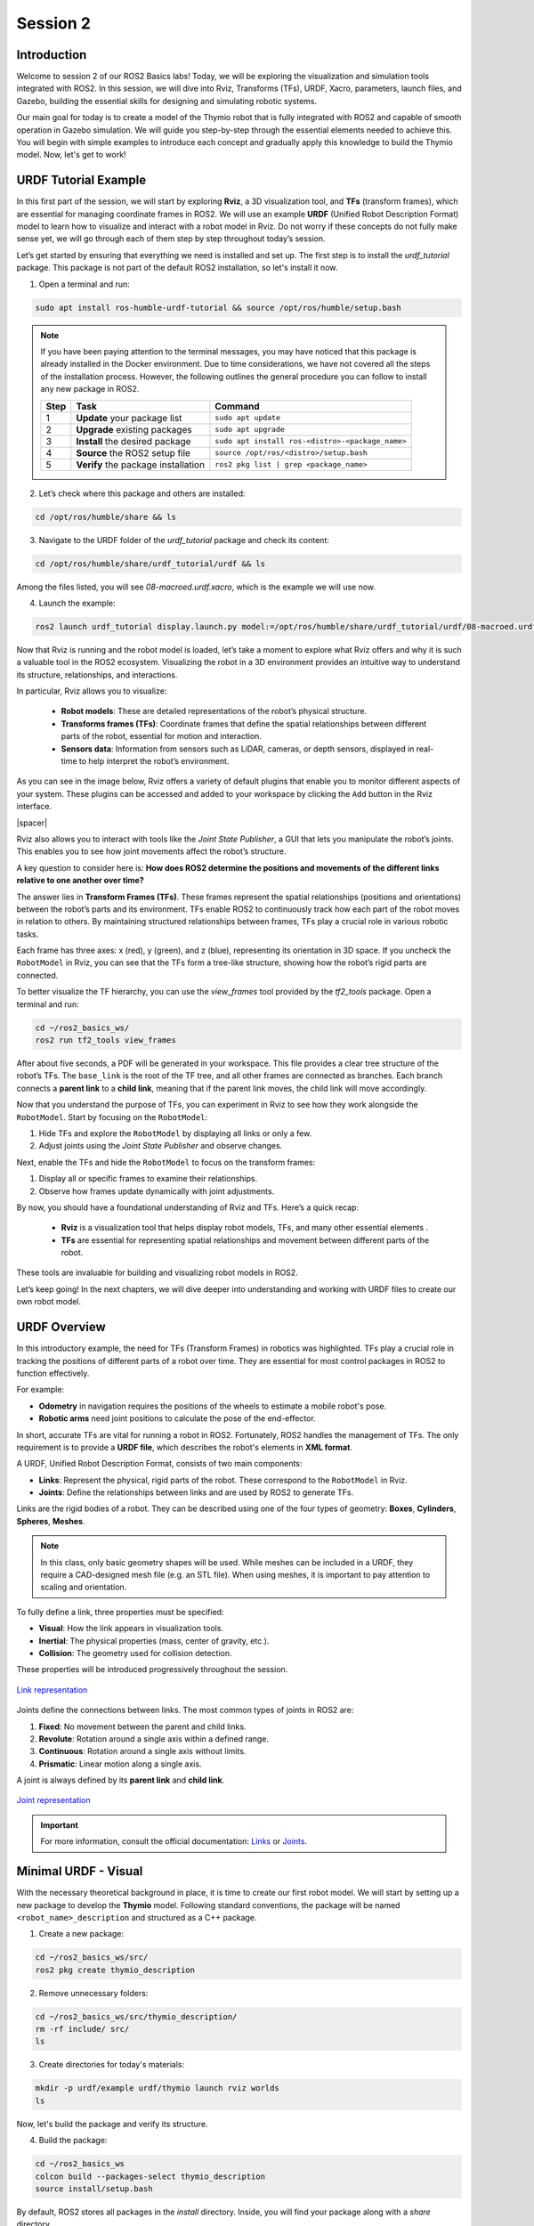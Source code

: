 Session 2
=========

Introduction
------------

Welcome to session 2 of our ROS2 Basics labs! Today, we will be exploring the visualization and simulation tools integrated with ROS2. In this session, we will dive into Rviz, Transforms (TFs), URDF, Xacro, parameters, launch files, and Gazebo, building the essential skills for designing and simulating robotic systems.

Our main goal for today is to create a model of the Thymio robot that is fully integrated with ROS2 and capable of smooth operation in Gazebo simulation. We will guide you step-by-step through the essential elements needed to achieve this. You will begin with simple examples to introduce each concept and gradually apply this knowledge to build the Thymio model. Now, let's get to work!


URDF Tutorial Example
---------------------

In this first part of the session, we will start by exploring **Rviz**, a 3D visualization tool, and **TFs** (transform frames), which are essential for managing coordinate frames in ROS2. We will use an example **URDF** (Unified Robot Description Format) model to learn how to visualize and interact with a robot model in Rviz. Do not worry if these concepts do not fully make sense yet, we will go through each of them step by step throughout today’s session. 

Let’s get started by ensuring that everything we need is installed and set up. The first step is to install the *urdf_tutorial* package. This package is not part of the default ROS2 installation, so let's install it now.

1. Open a terminal and run:

.. code-block:: bash

    sudo apt install ros-humble-urdf-tutorial && source /opt/ros/humble/setup.bash

.. note::

    If you have been paying attention to the terminal messages, you may have noticed that this package is already installed in the Docker environment. Due to time considerations, we have not covered all the steps of the installation process. However, the following outlines the general procedure you can follow to install any new package in ROS2.
    
    +-------+----------------------------+--------------------------------------------------+
    | Step  | Task                       | Command                                          |
    +=======+============================+==================================================+
    | 1     | **Update** your package    | ``sudo apt update``                              |
    |       | list                       |                                                  |
    +-------+----------------------------+--------------------------------------------------+
    | 2     | **Upgrade** existing       | ``sudo apt upgrade``                             |
    |       | packages                   |                                                  |
    +-------+----------------------------+--------------------------------------------------+
    | 3     | **Install** the desired    | ``sudo apt install ros-<distro>-<package_name>`` |
    |       | package                    |                                                  |
    +-------+----------------------------+--------------------------------------------------+
    | 4     | **Source** the ROS2        | ``source /opt/ros/<distro>/setup.bash``          |
    |       | setup file                 |                                                  |
    +-------+----------------------------+--------------------------------------------------+
    | 5     | **Verify** the package     | ``ros2 pkg list | grep <package_name>``          |
    |       | installation               |                                                  |
    +-------+----------------------------+--------------------------------------------------+

2. Let’s check where this package and others are installed:

.. code-block:: bash

    cd /opt/ros/humble/share && ls

3. Navigate to the URDF folder of the *urdf_tutorial* package and check its content:

.. code-block:: bash

    cd /opt/ros/humble/share/urdf_tutorial/urdf && ls

Among the files listed, you will see `08-macroed.urdf.xacro`, which is the example we will use now.

4. Launch the example:

.. code-block:: bash

    ros2 launch urdf_tutorial display.launch.py model:=/opt/ros/humble/share/urdf_tutorial/urdf/08-macroed.urdf.xacro

Now that Rviz is running and the robot model is loaded, let’s take a moment to explore what Rviz offers and why it is such a valuable tool in the ROS2 ecosystem. Visualizing the robot in a 3D environment provides an intuitive way to understand its structure, relationships, and interactions.

In particular, Rviz allows you to visualize:

    * **Robot models**: These are detailed representations of the robot’s physical structure.
    * **Transforms frames (TFs)**: Coordinate frames that define the spatial relationships between different parts of the robot, essential for motion and interaction.
    * **Sensors data**:  Information from sensors such as LiDAR, cameras, or depth sensors, displayed in real-time to help interpret the robot’s environment.

As you can see in the image below, Rviz offers a variety of default plugins that enable you to monitor different aspects of your system. These plugins can be accessed and added to your workspace by clicking the ``Add`` button in the Rviz interface.

.. image:: img/rviz_plugins.png
    :align: center
    :width: 20%

.. |spacer| raw:: html

    <div style="margin-top: 5px;"></div>

|spacer|

Rviz also allows you to interact with tools like the *Joint State Publisher*, a GUI that lets you manipulate the robot’s joints. This enables you to see how joint movements affect the robot’s structure.

A key question to consider here is: **How does ROS2 determine the positions and movements of the different links relative to one another over time?**

The answer lies in **Transform Frames (TFs)**. These frames represent the spatial relationships (positions and orientations) between the robot’s parts and its environment. TFs enable ROS2 to continuously track how each part of the robot moves in relation to others. By maintaining structured relationships between frames, TFs play a crucial role in various robotic tasks.

Each frame has three axes: x (red), y (green), and z (blue), representing its orientation in 3D space. If you uncheck the ``RobotModel`` in Rviz, you can see that the TFs form a tree-like structure, showing how the robot’s rigid parts are connected.

To better visualize the TF hierarchy, you can use the *view_frames* tool provided by the *tf2_tools* package. Open a terminal and run:

.. code-block:: bash

    cd ~/ros2_basics_ws/
    ros2 run tf2_tools view_frames 

After about five seconds, a PDF will be generated in your workspace. This file provides a clear tree structure of the robot’s TFs. The ``base_link`` is the root of the TF tree, and all other frames are connected as branches. Each branch connects a **parent link** to a **child link**, meaning that if the parent link moves, the child link will move accordingly.

Now that you understand the purpose of TFs, you can experiment in Rviz to see how they work alongside the ``RobotModel``. Start by focusing on the ``RobotModel``:

1. Hide TFs and explore the ``RobotModel`` by displaying all links or only a few.
2. Adjust joints using the *Joint State Publisher* and observe changes.

Next, enable the TFs and hide the ``RobotModel`` to focus on the transform frames:

1. Display all or specific frames to examine their relationships.
2. Observe how frames update dynamically with joint adjustments.

By now, you should have a foundational understanding of Rviz and TFs. Here’s a quick recap:

    * **Rviz** is a visualization tool that helps display robot models, TFs, and many other essential elements .
    * **TFs** are essential for representing spatial relationships and movement between different parts of the robot.

These tools are invaluable for building and visualizing robot models in ROS2.

Let’s keep going! In the next chapters, we will dive deeper into understanding and working with URDF files to create our own robot model.


URDF Overview
-------------

In this introductory example, the need for TFs (Transform Frames) in robotics was highlighted. TFs play a crucial role in tracking the positions of different parts of a robot over time. They are essential for most control packages in ROS2 to function effectively.

For example:

* **Odometry** in navigation requires the positions of the wheels to estimate a mobile robot's pose.
* **Robotic arms** need joint positions to calculate the pose of the end-effector.

In short, accurate TFs are vital for running a robot in ROS2. Fortunately, ROS2 handles the management of TFs. The only requirement is to provide a **URDF file**, which describes the robot's elements in **XML format**.

A URDF, Unified Robot Description Format, consists of two main components:

* **Links**: Represent the physical, rigid parts of the robot. These correspond to the ``RobotModel`` in Rviz.
* **Joints**: Define the relationships between links and are used by ROS2 to generate TFs.

Links are the rigid bodies of a robot. They can be described using one of the four types of geometry: **Boxes**, **Cylinders**, **Spheres**, **Meshes**.

.. note::

    In this class, only basic geometry shapes will be used. While meshes can be included in a URDF, they require a CAD-designed mesh file (e.g. an STL file). When using meshes, it is important to pay attention to scaling and orientation.

To fully define a link, three properties must be specified:

* **Visual**: How the link appears in visualization tools.
* **Inertial**: The physical properties (mass, center of gravity, etc.).
* **Collision**: The geometry used for collision detection.

These properties will be introduced progressively throughout the session.

.. figure:: img/links.png
   :align: center
   :width: 50%

   `Link representation <http://wiki.ros.org/urdf/XML/link>`_

Joints define the connections between links. The most common types of joints in ROS2 are:

1. **Fixed**: No movement between the parent and child links.
2. **Revolute**: Rotation around a single axis within a defined range.
3. **Continuous**: Rotation around a single axis without limits.
4. **Prismatic**: Linear motion along a single axis.

A joint is always defined by its **parent link** and **child link**.

.. figure:: img/joints.png
   :align: center
   :width: 50%

   `Joint representation <http://wiki.ros.org/urdf/XML/joint>`_

.. important::

    For more information, consult the official documentation: `Links <http://wiki.ros.org/urdf/XML/link>`_ or `Joints <http://wiki.ros.org/urdf/XML/joint>`_.


Minimal URDF - Visual
---------------------

With the necessary theoretical background in place, it is time to create our first robot model. We will start by setting up a new package to develop the **Thymio** model. Following standard conventions, the package will be named ``<robot_name>_description`` and structured as a C++ package. 

1. Create a new package:

.. code-block:: bash

    cd ~/ros2_basics_ws/src/
    ros2 pkg create thymio_description

2. Remove unnecessary folders:

.. code-block:: bash

    cd ~/ros2_basics_ws/src/thymio_description/
    rm -rf include/ src/
    ls

3. Create directories for today's materials:

.. code-block:: bash

    mkdir -p urdf/example urdf/thymio launch rviz worlds
    ls

Now, let's build the package and verify its structure.

4. Build the package:

.. code-block:: bash

    cd ~/ros2_basics_ws
    colcon build --packages-select thymio_description
    source install/setup.bash

By default, ROS2 stores all packages in the *install* directory. Inside, you will find your package along with a *share* directory.

5. Verify package installation:

.. code-block:: bash

    cd ~/ros2_basics_ws/install/thymio_description/share/thymio_description
    ls

.. error:: 

    You will notice that the folders we created are missing. This means ROS2 cannot access them. To fix this, we need to update the *CMakeLists.txt* file to include these directories in the installation process.

6. Update *CMakeLists.txt*:

Add the following block above ``if(BUILD_TESTING)``:

.. code-block:: bash

    install(
        DIRECTORY urdf launch rviz worlds
        DESTINATION share/${PROJECT_NAME}/
        )

This command ensures the directories are installed at the correct location. Rebuild the package and verify again:

.. code-block:: bash

    cd ~/ros2_basics_ws
    colcon build --packages-select thymio_description
    source install/setup.bash
    cd ~/ros2_basics_ws/install/thymio_description/share/thymio_description
    ls

Now, we are ready to create our first URDF file. We will start simple, defining a single box and displaying it in Rviz.

7. Create an *example.urdf* file:

.. code-block:: bash

    cd ~/ros2_basics_ws/src/thymio_description/urdf/example
    touch example.urdf

8. Fill the *example.urdf* file with the first link:

    a. Define the structure of the URDF file

    .. code-block:: xml

        <?xml version="1.0"?>
        <robot name="example">

        </robot>

    This structure specifies the XML format and gives a name to the robot model.

    b. Add a link with visual properties

    .. code-block:: xml 

        <?xml version="1.0"?>
        <robot name="example">
        
            <link name="base_link">
                <visual>    
                    <origin xyz="0 0 0"  rpy="0 0 0"/>
                    <geometry>
                        <box size="0.2 0.3 0.6"/>
                    </geometry>
                </visual>
            </link>

        </robot>

    The **base_link** is a standard name for the core element of a robot. Its dimensions are specified in meters. The **origin** uses **xyz** for position and **rpy** (roll, pitch, yaw) for orientation.

    .. note::

        Tags in XML must be opened (e.g. ``<visual>``) and closed (e.g. ``</visual>``). If a tag is empty, it can be written as a self-closing tag (e.g. ``<box size="0.2 0.3 0.6"/>`` instead of ``<box size="0.2 0.3 0.6"> </box>``).

    c. Visualize the box in Rviz

    First, build the package. Since more components will be added shortly, it is convenient to use the ``--symlink-install`` option for quicker updates.

    .. code-block:: bash

        colcon build --packages-select thymio_description --symlink-install
        source install/setup.bash

    .. warning::

        This command is useful when working with URDFs as it allows you to progressively verify your progress. However, remember to rebuild the package whenever you add a new file.

    Now, we are ready to visualize the result. Use the *urdf_tutorial* package to launch the URDF in Rviz. Later, we will explore how to achieve this without relying on this package.

    .. code-block:: bash

        ros2 launch urdf_tutorial display.launch.py model:=/home/ubuntu/ros2_basics_ws/install/thymio_description/share/thymio_description/urdf/example/example.urdf

    We have successfully created a box with dimensions: 20 cm in length (x-direction), 30 cm in width (y-direction), and 10 cm in height (z-direction). However, it appears with a default color in Rviz. Let’s modify it to add a custom color.
    
    .. warning::

        You can ignore the warning message in Rviz as it will be resolved shortly.

    d. Add color to the visual

    .. code-block:: xml

        <?xml version="1.0"?>
        <robot name="example">

            <material name="blue">
                <color rgba="0 0 1 1" />
            </material>

            <link name="base_link">
                <visual>    
                    <origin xyz="0 0 0"  rpy="0 0 0"/>
                    <geometry>
                        <box size="0.2 0.3 0.6"/>
                    </geometry>
                    <material name="blue"/>
                </visual>
            </link>

        </robot>

    Colors are defined using the ``<material>`` tag. A common practice is to define colors at the top of the file and reference them by name in the ``<visual>`` tag. The color attributes include four arguments: **rgb** for red, green, and blue, and **a** for transparency.

    View the result in Rviz using the same command as before (rebuilding the package is not necessary). 

9. Fill the *example.urdf* file with the first joint:

    To introduce joints, we will add a second link and then connect it to the base link.

    a. Define a second link

    .. code-block:: xml 

        <?xml version="1.0"?>
        <robot name="example">

            <material name="blue">
                <color rgba="0 0 1 1" />
            </material>

            <link name="base_link">
                <visual>    
                    <origin xyz="0 0 0"  rpy="0 0 0"/>
                    <geometry>
                        <box size="0.2 0.3 0.6"/>
                    </geometry>
                    <material name="blue"/>
                </visual>
            </link>

            <link name="second_link">
                <visual>
                    <origin xyz="0 0 0" rpy="0 0 0"/>
                    <geometry>
                        <cylinder length="0.8" radius="0.05"/>
                    </geometry>
                    <material name="blue"/>
                </visual>
            </link>

        </robot>

    Here, we have simply added a second link with a different shape. The name can be chosen arbitrarily. You can now try visualizing it in Rviz.

    .. error:: 

        The result cannot be visualized yet because unconnected links are not allowed. Let’s resolve this by adding a joint.


    b. Create a joint between the links

    .. code-block:: xml

        <?xml version="1.0"?>
        <robot name="example">

            <material name="blue">
                <color rgba="0 0 1 1" />
            </material>

            <link name="base_link">
                <visual>    
                    <origin xyz="0 0 0"  rpy="0 0 0"/>
                    <geometry>
                        <box size="0.2 0.3 0.6"/>
                    </geometry>
                    <material name="blue"/>
                </visual>
            </link>

            <link name="second_link">
                <visual>
                    <origin xyz="0 0 0" rpy="0 0 0"/>
                    <geometry>
                        <cylinder length="0.8" radius="0.05"/>
                    </geometry>
                    <material name="blue"/>
                </visual>
            </link>

            <joint name="second_link_joint" type="fixed">
                <parent link="base_link"/>
                <child link="second_link"/>
                <origin xyz="0 0 0" rpy="0 0 0"/>
            </joint>

        </robot>

    The second link has been added. Use a naming convention for the joint that makes it easy to identify. As mentioned earlier, a joint is defined by its **type**, **parent link**, and **child link**. Additionally, it includes an **origin**, which specifies its position and orientation relative to the parent link. Now, let’s visualize this in Rviz.

    c. Set the origins

    We have not discussed origins yet, as they can be a bit confusing when working with URDFs for the first time. To simplify, we will provide a straightforward approach to correctly position your links. This step is critical for creating a robot model that works accurately in simulation.

    As mentioned earlier, ROS2 uses the URDF file to generate the robot's TFs. If the joints are not properly placed, the TFs will also be misaligned, leading to unexpected behavior during simulation.

    Let’s go through a simple four-step process to correctly position two links. Currently, our setup looks like this:


    .. image:: img/urdf_example.png
        :align: center
        :width: 20%

    |spacer|

    Our goal now is to replicate this: 

    .. image:: img/urdf_example_final.png
        :align: center
        :width: 50%

    |spacer|

    For each of the following steps, update the code and visualize the result in Rviz. Reflect on the purpose of each origin setting. If you have any questions, don’t hesitate to ask, it is crucial to understand this process.
    
        1. Set all origins to zero (this is already the case)

        .. code-block:: xml

            <origin xyz="0 0 0" rpy="0 0 0"/>

        2. Set the origin for the visual of the base_link

        .. code-block:: xml

            <origin xyz="0 0 0.3"  rpy="0 0 0"/>

        3. Set the joint origin

        .. code-block:: xml

            <origin xyz="0.1 0 0.3" rpy="0 0 0"/>

        4. Set the origin for the visual of the second_link

        a. Rotation

        .. code-block:: xml

            <origin xyz="0 0 0" rpy="0 1.57 0"/>

        b. Translation

        .. code-block:: xml

            <origin xyz="0.4 0 0" rpy="0 1.57 0"/>

    .. admonition:: Question
        
        Which origin setting is most critical for ensuring that your robot's movements and positions are accurately represented in ROS2 simulations?

    d. Explore the different joint types

    Now, let’s experiment with the two links by trying out different joint types. Simply replace the existing joint with one of the examples below. For each joint type, visualize the result in Rviz and use the Joint State Publisher GUI to observe how the parts move. 

        1. Revolute

        .. code-block:: xml

            <joint name="second_link_joint" type="revolute">
                <parent link="base_link"/>
                <child link="second_link"/>
                <origin xyz="0.1 0 0.3" rpy="0 0 0"/>
                <axis xyz="1 0 0"/>
                <limit lower="-1.57" upper="1.57" velocity="10" effort="10"/>
            </joint>

        2. Continuous

        .. code-block:: xml

            <joint name="second_link_joint" type="continuous">
                <parent link="base_link"/>
                <child link="second_link"/>
                <origin xyz="0.1 0 0.3" rpy="0 0 0"/>
                <axis xyz="1 0 0"/>
            </joint>

        3. Prismatic

        .. code-block:: xml

            <joint name="second_link_joint" type="prismatic">
                <parent link="base_link"/>
                <child link="second_link"/>
                <origin xyz="0.1 0 0.3" rpy="0 0 0"/>
                <axis xyz="1 0 0"/>
                <limit lower="0.0" upper="0.5" velocity="10" effort="10"/>
            </joint>

Reaching this point means you now have a better understanding of what a URDF is. You are equipped with the essential tools to finally practice building your first robot model on your own. Let’s get started!

.. admonition:: Thymio - Step 1

    As mentioned in the introduction, today's goal is to create a Thymio model that works well in simulation. In addition to building the model, you will set up custom methods to launch applications like Rviz and Gazebo, ensuring they function correctly with your robot. The task is divided into 9 steps, and the journey begins now with your first challenge: creating the visual representation of the Thymio using the tools just introduced.

    Start by creating a new file named *thymio.urdf* in the */urdf/thymio* directory. Use the provided specifications to guide you through the process, and remember to consistently use Rviz to visualize your progress.

    +----------------------+---------------------------------------------+--------+
    | Component            | Specifications                              | Color  |
    +======================+=============================================+========+
    | **Base link**        | *Box:*                                      | White  |
    |                      | Length = 11 cm |                            |        |
    |                      | Width = 11.2 cm |                           |        |
    |                      | Height = 4.4 cm                             |        |
    |                      | |spacer|                                    |        |
    |                      | *Ground clearance:* 4.5 mm                  |        |
    +----------------------+---------------------------------------------+--------+
    | **Caster wheel**     | *Sphere:*                                   | White  |
    |                      | Radius = 9 mm                               |        |
    +----------------------+---------------------------------------------+--------+
    | **Wheels**           | *Cylinder:*                                 | Black  |
    |                      | Length = 1.5 cm |                           |        |
    |                      | Radius = 2.2 cm                             |        |
    +----------------------+---------------------------------------------+--------+

    Refer to the following drawing to correctly place the different links:

    .. image:: img/thymio_spec.png
        :align: center
        :width: 60%

    |spacer|

    .. admonition:: Hints

        .. toggle::

            * The ground clearance information should be sufficient to define all the heights  
            * Carefully consider where the TFs should be positioned (this is crucial!)  
            * Use the following command to visualize the model in Rviz:

            .. code-block:: bash

                ros2 launch urdf_tutorial display.launch.py model:=/home/ubuntu/ros2_basics_ws/install/thymio_description/share/thymio_description/urdf/thymio/thymio.urdf

            * The final visual result should look like this:  

            .. image:: img/thymio_look.png
                :align: center
                :width: 60%

Improved URDF - Xacro
---------------------

Congratulations on completing the simplified Thymio model! Now, to prepare for the next step, consider this question: **What happens if we change the dimensions of the base_link?**

Try answering this by modifying the width of the ``base_link`` to 6.6 cm instead of 11.2 cm.

You will notice that the wheels are no longer correctly aligned with the sides of the ``base_link``. This is because the current URDF uses hardcoded values. Any change to one dimension requires manual updates to other dependent dimensions. While manageable for a small file, this approach is likely to cause mistakes and become inefficient for larger models.

In programming, this problem is typically solved by using variables to define relationships between dimensions, ensuring automatic updates when one value changes. While URDF does not support variables, **Xacro**, an extension of URDF, solves this issue. Xacro allows for:

* **Parametrization**: Define variables for dynamic adjustments.
* **Simplification**: Use macros, constants, math operations, and conditional logic.
* **Modularity**: Organize your robot description into multiple files.

To use Xacro, you write your file using its extended syntax and process it with the *xacro* tool to generate a complete URDF that ROS2 can use. Let’s apply this to our example and see how it works in practice.


.. If you have successfully created this simplified Thymio model, congratulations, you are ready to move on and improve this URDF. In order to motivate what we will do next, we would like you to reflect on the folowwing question "What happens if we decide to change the base_link dimensions?". For example, you can try to answer this question by changing the width of the base_link and put a width of 6.6cm instead of 11.2cm and open the model in Rviz. 

.. What you should witness is that the wheels are no longer correctly placed relative to the sides of the base_link. Indeed, for now we have been working only with hardcoded values, which means that if we want to change a dimension in our URDF we might need to rectify others dimensions as well. In our case, this might not be too difficult, but imagine what would happen if we were working if a bigger file.

.. How can we solve this? In any other programming language, what you would do is to create a variable for the base_link width and define the positions of the wheels relative to this variable, so that when you change the width the wheels are still correctly attached to the base_link. Unfortunately, this is not possible with a normal URDF. However, we can the xacro extension that is an extension of URDF that offers more advanced functionality. In short, Xacro, which stands for XML Macros, is a macro language used to simplify and manage URDF files more efficiently. Compare to URDF, Xacro brings:

.. * Parametrization: variables
.. * Simplification: macros (functions), constant (pi), math operations, conditional logics
.. * Modularity: multiple files to define one URDFs

.. To use a Xacro file in ROS2, it must first be processed by the Xacro tool. This tool takes all the Xacro files, combines and processes them, and generates a single, complete URDF file that the ROS2 system can use.

.. Enough theory, let's go back to our simple example and see how this works in practice.

1) Rename the file

First, rename the previous example file to include the Xacro extension: *example.urdf.xacro*

.. note::

    As a result, the new display command is:

    .. code-block:: bash

        ros2 launch urdf_tutorial display.launch.py model:=/home/ubuntu/ros2_basics_ws/install/thymio_description/share/thymio_description/urdf/example/example.urdf.xacro

2) Xacro compatibility

To enable the use of xacro in our file, we need to adjust the ``<robot>`` tag as follow:

.. code-block:: xml

    <robot name="example" xmlns:xacro="http://wwww.ros.org/wiki/xacro">

3) Mathematical operations

Xacro enables various mathematical operations, including the use of the constant pi, often needed for adjusting link orientations. For example, the ``second_link`` origin can be rewritten as:

.. code-block:: xml

    <origin xyz="0.4 0 0" rpy="0 ${pi / 2.0} 0"/>

4) Variables

Variables can be defined like this:

.. code-block:: xml

    <xacro:property name="base_link_length" value="0.2"/>
    <xacro:property name="base_link_width" value="0.3"/>
    <xacro:property name="base_link_height" value="0.6"/>

And used as shown here:

.. code-block:: xml

    <box size="${base_link_length} ${base_link_width} ${base_link_height}"/>

5) Macros

Xacro supports defining reusable functions called macros. For example, a macro to define a box with length, width, and height as parameters can be written as:

.. code-block:: xml

    <xacro:macro name="box" params="length width height">
        <box size="${length} ${width} ${height}"/>
    </xacro:macro>

You can then call it at the desired location with the required parameters:

.. code-block:: xml

    <xacro:box length="${base_link_length}" width="${base_link_width}" height="${base_link_height}"/>

6) Multiple files

To simplify the process, it is a good practice to split the URDF into multiple files. Typically, one main file includes all other Xacro files. To distinguish them, use the extension *.urdf.xacro* for the main file and *.xacro* for the others. 

For example, let’s create a new file to define colors. Name it *example_materials.xacro* and save it in the */urdf/example* directory. This file follows the same structure as the main file but does not include a robot name. Add the following content to the new file:

.. code-block:: xml

    <?xml version="1.0"?>
    <robot xmlns:xacro="http://wwww.ros.org/wiki/xacro">

        <material name="blue">
            <color rgba="0 0 1 1"/>
        </material>

        <material name="green">
            <color rgba="0 1 0 1"/>
        </material>

    </robot>

You can include this file in other files using:

.. code-block:: xml

    <xacro:include filename="example_materials.xacro"/>

.. note::

    When including multiple files:

    .. code-block:: xml

        <xacro:include filename="file1.xacro"/>
        <xacro:include filename="file2.xacro"/>

    The second file can use variables or materials defined in the first file because it is included beforehand. You do not need to re-include *file1.xacro* in *file2.xacro*.

7) *example.urdf.xacro*

Below is the final version of the improved URDF file:

.. code-block:: xml

    <?xml version="1.0"?>
    <robot name="example" xmlns:xacro="http://wwww.ros.org/wiki/xacro">

        <xacro:include filename="example_materials.xacro"/>

        <xacro:property name="base_link_length" value="0.2"/>
        <xacro:property name="base_link_width" value="0.3"/>
        <xacro:property name="base_link_height" value="0.6"/>
        <xacro:property name="second_link_length" value="0.8"/>
        <xacro:property name="second_link_radius" value="0.05"/>

        <xacro:macro name="box" params="length width height">
            <box size="${length} ${width} ${height}"/>
        </xacro:macro>

        <link name="base_link">
            <visual>    
                <origin xyz="0 0 ${base_link_height / 2.0}"  rpy="0 0 0"/>
                <geometry>
                    <xacro:box length="${base_link_length}" width="${base_link_width}" height="${base_link_height}"/>
                </geometry>
                <material name="green"/>
            </visual>
        </link>

        <link name="second_link">
            <visual>
                <origin xyz="${second_link_length / 2.0} 0 0" rpy="0 ${pi / 2.0} 0"/>
                <geometry>
                    <cylinder length="${second_link_length}" radius="${second_link_radius}"/>
                </geometry>
                <material name="blue"/>
            </visual>
        </link>

        <joint name="second_link_joint" type="fixed">
            <parent link="base_link"/>
            <child link="second_link"/>
            <origin xyz="${base_link_length / 2.0} 0 ${base_link_height / 2.0}" rpy="0 0 0"/>
        </joint>

    </robot>

.. note::

    Notice that the file no longer contains hardcoded values. Instead, five variables are used to define the links and joint accurately. While using a macro to define a single box may be excessive here, it serves to demonstrate how macros work.

.. admonition:: Thymio - Step 2

    Let’s put this knowledge into practice. The goal is to enhance the previous URDF by utilizing Xacro's features. Follow these steps:

    1. Use the pi constant where needed

    2. Define variables and replace hardcoded values

    3. Create a macro for the wheel links and reuse it for both wheels

    4. Split the URDF into three files: *materials.xacro*, *thymio_chassis.xacro*, and *thymio.urdf.xacro*

    Additionally, remember to apply mathematical operations wherever possible.

    Once again, refer to the drawing below for the key dimensions:

    .. image:: img/thymio_spec.png
        :align: center
        :width: 60%

    |spacer|

    .. admonition:: Hints

        .. toggle::

            *  Eight variables are sufficient to define all links and joints: ``base_length``, ``base_width``, ``base_height``, ``ground_clearance``, ``caster_wheel_radius``, ``wheel_radius``, ``wheel_width``, ``wheel_offset``
            * Some variables can depend on others
            * Position the caster wheel and wheels relative to the base's length and width
            * The final visual, with the ``base_length`` increased and the ``base_width`` reduced by a factor of two, should appear as follows:

            .. image:: img/thymio_xacro.png
                :align: center
                :width: 60%


Parameters Overview
-------------------

Let's take a break from URDFs for a moment and explore another essential concept in ROS2: **parameters**. Parameters are configurable values that allow to reuse the same node with differents settings.

To understand their importance, let’s revisit an example from the previous session: the *Heat Index Monitoring System*. We used a temperature sensor and a humidity sensor to calculate the heat index. Now, imagine we want to extend this setup by adding a second temperature sensor, but with different settings, such as a unique publish frequency.

What happens if we try to achieve this without parameters? We might end up duplicating the existing node just to adjust the frequency. This approach quickly becomes inefficient and difficult to manage as the system grows in complexity.

Fortunately, ROS2 parameters provide an elegant solution. They let us configure settings, like the publish frequency, directly from the run command without modifying or duplicating the node’s code. A parameter passed as an argument dynamically updates a variable in the node, enabling efficient customization.

To summarize, ROS2 parameters enable:

* **Customization**: Define robot-specific configurations (e.g. sensor settings)
* **Flexibility**: Adjust node behavior without modifying or rebuilding the code
* **Efficiency**: Reuse the same node with different parameter values

Let’s see how parameters work in practice by modifying the first publisher node we created in session 1. We will define the publish frequency as a parameter, allowing us to change its value directly when running the node from the terminal.

1. Open the file

Open *publisher.py* in the *ros2_basics_pkg* package.

2. Modify the publisher

Replace the contents of *publisher.py* with the following code:

.. code-block:: python

    import rclpy
    from rclpy.node import Node

    from std_msgs.msg import String

    class MinimalPublisher(Node):

        def __init__(self):
            super().__init__('minimal_publisher')
            self.publisher_ = self.create_publisher(String, 'topic', 10)
            self.declare_parameter("publish_frequency", 1.0)
            self.publish_frequency_ = self.get_parameter("publish_frequency").value
            self.timer = self.create_timer(1.0 / self.publish_frequency_, self.timer_callback)
            self.i = 0

        def timer_callback(self):
            msg = String()
            msg.data = 'Hello World: %d' % self.i
            self.publisher_.publish(msg)
            self.get_logger().info('Publishing: "%s"' % msg.data)
            self.i += 1

    def main(args=None):
        rclpy.init(args=args)
        minimal_publisher = MinimalPublisher()
        rclpy.spin(minimal_publisher)
        minimal_publisher.destroy_node()
        rclpy.shutdown()

    if __name__ == '__main__':
        main()

**Question:** What are the essential steps involved in working with a parameter?

3. Build the package

|spacer|

4. Test the publisher with different frequencies

Run the node and set the publish frequency using the following command:

.. code-block:: bash

    ros2 run ros2_basics_pkg publisher_node --ros-args -p publish_frequency:=4.0

.. admonition:: Question
    
    What happens if no parameter value is provided during execution? Why?

.. tip::

    You can verify the frequency at which messages are published using the following command: ``ros2 topic hz <topic_name>``.

.. 2. Declare the parameter

.. A parameter is declared with a name and a default value.

.. .. code-block:: python

..     self.declare_parameter("publish_frequency", 1.0)

.. .. note::

..     If no value is provided when the node is launched, the default value will be used. The default value also determines the parameter’s type. In this case, ``publish_frequency`` is a double.

.. 3. Retrieve the parameter value

.. Use the value provided during the run command or the predefined default value.

.. .. code-block:: python

..     self.publish_frequency_ = self.get_parameter("publish_frequency").value

.. 4. Use the parameter

.. The retrieved value can then be used like any other variable.

.. .. code-block:: python

..     self.timer = self.create_timer(1.0 / self.publish_frequency_, self.timer_callback)

.. 5. Final *publisher.py* 

.. The updated publisher node now looks like this:

.. .. code-block:: python

..     import rclpy
..     from rclpy.node import Node

..     from std_msgs.msg import String

..     class MinimalPublisher(Node):

..         def __init__(self):
..             super().__init__('minimal_publisher')
..             self.publisher_ = self.create_publisher(String, 'topic', 10)
..             self.declare_parameter("publish_frequency", 1.0)
..             self.publish_frequency_ = self.get_parameter("publish_frequency").value
..             self.timer = self.create_timer(1.0 / self.publish_frequency_, self.timer_callback)
..             self.i = 0

..         def timer_callback(self):
..             msg = String()
..             msg.data = 'Hello World: %d' % self.i
..             self.publisher_.publish(msg)
..             self.get_logger().info('Publishing: "%s"' % msg.data)
..             self.i += 1

..     def main(args=None):
..         rclpy.init(args=args)
..         minimal_publisher = MinimalPublisher()
..         rclpy.spin(minimal_publisher)
..         minimal_publisher.destroy_node()
..         rclpy.shutdown()

..     if __name__ == '__main__':
..         main()

Launch Files Overview
---------------------

In this section, we shift focus back to the visualization aspects of ROS2, closing the parenthesis on parameters. So far, we have relied on a convenient command from the *urdf_tutorial* package to visualize URDF files in Rviz. But how exactly does this command work? Let’s delve into the concept of launch files to uncover the mechanics behind it.

First, let’s recall the command we used previously to display a URDF in Rviz:

.. code-block:: bash

    ros2 launch urdf_tutorial display.launch.py model:=<path_to_urdf>

You might have been wondering, what does the *launch* command do? Simply put, it runs a **launch file**. A launch file is a configuration file that allows you to start multiple nodes simultaneously, often with specific parameters or remapping. This is especially useful when managing complex setups, as launching multiple nodes manually from different terminals can quickly become difficult to manage.

Launch files provide a structured way to define:

* Which nodes to run
* Node-specific parameters
* Topic or service remappings

Launch files can be written in **Python**, **XML**, or **YAML**. For simplicity and conciseness, we will use XML in this course.

Let’s revisit an example from session 1 to better understand launch files. This time, instead of manually starting each node, we will use a launch file to simultaneously start four nodes with their appropriate configurations.

.. image:: img/task2.png
    :align: center
    :width: 60%

|spacer|

1. Create the launch file

.. code-block:: bash

    cd ~/ros2_basics_ws/src/thymio_description/launch/
    touch touch example.launch.xml

2. Add content to the file

.. code-block:: xml

    <launch>
        <node pkg="demo_nodes_py" exec="talker" name="stress">
            <remap from="chatter" to="exams"/>
        </node>

        <node pkg="demo_nodes_py" exec="talker" name="BA1_students">
            <remap from="chatter" to="exams"/>
        </node>

        <node pkg="demo_nodes_py" exec="listener" name="BA2">
            <remap from="chatter" to="exams"/>
        </node>

        <node pkg="demo_nodes_py" exec="listener" name="MAN">
            <remap from="chatter" to="exams"/>
        </node>
    </launch>

.. admonition:: Question
    
    What are the essential elements of a launch file?

3. Build the package

|spacer|

4. Launch the launch file

.. code-block:: bash

    ros2 launch thymio_description example.launch.xml 

5. Visualize the result

.. code-block:: bash

    rqt_graph

.. note:: 

    Using a launch file, you have successfully started multiple nodes with a single command. Additionally, remapping topics has become significantly more convenient.

Now that you know that a launch file start multiple nodes at the same time, let's discover what the *display.launch.py* actually launch.

1. Run the launch command with the Thymio model

.. code-block:: bash
    
    ros2 launch urdf_tutorial display.launch.py model:=/home/ubuntu/ros2_basics_ws/install/thymio_description/share/thymio_description/urdf/thymio/thymio.urdf.xacro

2. Visualize the graph

.. code-block:: bash

    rqt_graph 

3. Configure the *Node Graph*

.. image:: img/rqt_config.png
    :align: center
    :width: 70%

|spacer|

.. As you can see, we have two main nodes that are running: ``joint_state_publisher`` and ``robot_state_publisher``. The ``robot_state_publisher`` is the node that is in charge of keeping track of the TFs in ROS2. All its needs is to know is where the joints are placed and this is provided by the ``joint_state_publisher`` node that publishes on the ``joint_states`` topic. Here, the ``joint_state_publisher`` is GUI interface that allows us to play with the movable joints and provides the virtual positioning of the joints. In real life, the joint information would be given by sensors such as encoders.
.. Previously, we mentioned that we needed to provide the URDF to ROS2 so that it can correctly manage the TFs. Indeed, this is a requirement for the ``robot_state_publisher`` to work. But, where is the URDF located? This is time to exploit our knowledge on parameters! When we use the launch command we always provide the path to our URDF file which is a parameter that we give to this ``robot_state_publisher`` node. Are you not convinced? Ok, let's prove it then:

Looking at the *rqt_graph*, we see two main nodes interacting: ``joint_state_publisher`` and ``robot_state_publisher``. The ``robot_state_publisher`` handles TFs in ROS2 by relying on joint information published by the ``joint_state_publisher``. In this case, the ``joint_state_publisher`` is a GUI tool that lets us adjust joint positions virtually. In a real-world scenario, joint positions would be published by hardware sensors, such as encoders.

For the ``robot_state_publisher`` to work, it needs the URDF, which defines the robot's structure and joint placements. This URDF file is passed as a parameter during the launch process. But where exactly can we find it? Let’s explore this:

1. List the different nodes

.. code-block:: bash

    ros2 node list

2. List the parameter of the ``robot_state_publisher`` node

.. code-block:: bash

    ros2 param list /robot_state_publisher 

3. Check the content of the *robot_description* parameter

.. code-block:: bash

    ros2 param get /robot_state_publisher robot_description 

Now that we have located the parameter containing the Thymio robot’s URDF, let’s take a closer look. This parameter holds the complete description of the robot, which was originally split across three files. Using the *xacro* tool, these files were combined into a single, unified URDF. You can confirm this in the terminal, where the file header states: *This document was autogenerated by xacro*.

To summarize, let’s refer to the following image for a visual representation:

.. figure:: img/robot_description.png
    :align: center
    :width: 80%

    `Describing robots with URDF (Articulated Robotics) <https://articulatedrobotics.xyz/tutorials/ready-for-ros/urdf>`_

.. In conclusion, the ``robot_state_publisher`` update the robot model and TFs over time as long as it has been provided with the URDF file as a parameter and as long as it receives information on the joint positions. The ``joint_state_publisher`` gives the virtual position of the joints which is replace by sensors in real-life applications.

Here’s a quick recap of the roles of the two nodes:

* ``robot_state_publisher``:

    * Updates the robot model and TFs in real-time
    * Requires the URDF file as a parameter to define the robot's structure
    * Relies on joint position data to reflect changes in the robot's state

* ``joint_state_publisher``:

    * Provides virtual joint positions in simulation
    * Replaced by hardware sensors, such as encoders, in real-world applications

Now that we understand the key components behind this launch process, let’s run each node individually in separate terminals to see how they work.

1. Run the ``robot_state_publisher`` node

From the previous explanation, we need to launch the ``robot_state_publisher`` node and provide the URDF file as a parameter. Additionally, we must use the *xacro* tool to combine the Xacro files into a single URDF file.

.. code-block:: bash

    ros2 run robot_state_publisher robot_state_publisher --ros-args -p robot_description:="$(xacro /home/ubuntu/ros2_basics_ws/install/thymio_description/share/thymio_description/urdf/thymio/thymio.urdf.xacro)"

2. Run the ``joint_state_publisher`` node

.. code-block:: bash

    ros2 run joint_state_publisher_gui joint_state_publisher_gui 

3. Run *Rviz*

.. code-block:: bash

    ros2 run rviz2 rviz2

At this stage, nothing is visible in Rviz. To proceed, you need to configure the interface with the required display settings. Start by adding the ``RobotModel`` and ``TF`` plugins, and then adjust their options as follows:

.. image:: img/Rviz_config.png
    :align: center
    :width: 40%

|spacer|

.. important::

    Save the configuration in the *rviz* directory of the *thymio_description* package. In Rviz, navigate to *File > Save Config As* and select the appropriate location. This saves your current setup exactly as it appears on your screen. In the next task, you will add this configuration to a launch file, making it convenient to avoid reconfiguring Rviz each time.

    The terminal command would look like this: 

    .. code-block:: bash

        ros2 run rviz2 rviz2 -d "/home/ubuntu/ros2_basics_ws/install/thymio_description/share/thymio_description/rviz/<config_name>.rviz"

4. Run *rqt_graph*

Finally, notice that the result is identical to what we achieved using the *display.launch.py* file from the *urdf_tutorial* package.

.. admonition:: Thymio - Step 3

    The next challenge is to create a launch file (*thymio_display.launch.xml*) that starts the following three executables simultaneously: ``robot_state_publisher``, ``joint_state_publisher_gui``, and ``rviz2``. Ensure that Rviz is launched with the configuration file you previously saved to maintain your custom display settings.

    To assist you, a generic example is provided below, which should give you the tools necessary to complete the task. Additionally, it is highly recommended to review the terminal commands previously used to start each executable individually, as these will help you structure your launch file.

    .. code-block:: xml

        <launch>
            <!-- Define an argument for a file path -->
            <arg name="file_path" default="$(find-pkg-share <package_name>)/<path_to_file>"/>

            <!-- Use the argument to parse a file with a command and set it as a parameter -->
            <node pkg="<package_name>" exec="<executable_name>"> 
                <param name="<parameter_name>" value="$(command 'tool_name $(var file_path)')"/>
            </node>

            <!-- Use the argument as a command-line argument -->
            <node pkg="<package_name>" exec="<executable_name>" args="-a $(var file_path)"/>
        </launch>

After successfully creating and testing your launch file, compare it with the Python version provided below.

.. admonition:: Python Launch File

  .. toggle::

    Python launch files may be slightly more complex to write, but they provide greater flexibility.

    .. code-block:: python

        import os
        from launch_ros.actions import Node
        from launch import LaunchDescription
        from launch.substitutions import Command
        from launch_ros.parameter_descriptions import ParameterValue
        from ament_index_python.packages import get_package_share_path

        def generate_launch_description():

            urdf_path = os.path.join(get_package_share_path('thymio_description'),
                                     'urdf', 'thymio.urdf.xacro')
            
            rviz_config_path = os.path.join(get_package_share_path('thymio_description'),
                                            'rviz', 'rviz_config.rviz')

            robot_description = ParameterValue(Command(['xacro ', urdf_path]), value_type=str)

            robot_state_publisher_node = Node(
                package="robot_state_publisher",
                executable="robot_state_publisher",
                parameters=[{'robot_description': robot_description}]
            )

            joint_state_publisher_gui_node = Node(
                package="joint_state_publisher_gui",
                executable="joint_state_publisher_gui"
            )

            rviz2_node = Node(
                package="rviz2",
                executable="rviz2",
                arguments = ["-d", rviz_config_path]
            )

            return LaunchDescription([
                robot_state_publisher_node,
                joint_state_publisher_gui_node,
                rviz2_node
            ])


Gazebo Overview
---------------

Now, let's take the next step and introduce simulation into our workflow using **Gazebo**. Gazebo is a **physics-based simulation tool** that integrates with ROS2 to provide:

* A virtual environment for testing robot behaviors
* Accurate simulations of physical interactions and sensor outputs

Simulation is an essential part of robotics development for several reasons:

* **Algorithm testing**: Optimizes control algorithms in a repeatable, controlled environment
* **Physical interactions**: Models collisions, dynamics, gravity, inertia, and sensor noise
* **Sensors and actuators simulation**: Provides sensor data and enables actuator control

Gazebo is an independent tool and not a native part of the ROS2 environment. However, it integrates with ROS2 using the *gazebo_ros* package, which acts as a bridge between the two. This integration is made possible through various Gazebo plugins that allow interaction with the ROS2 ecosystem and simulation of robot hardware, including actuators and sensors.

.. note::

    To clarify the differences between **Rviz** and **Gazebo**, here is a summary table:

    .. raw:: html

        <div class="table-centered">

    +------------------------+-----------------------------+----------------------------------+
    | **Feature**            | **Rviz**                    | **Gazebo**                       |
    +========================+=============================+==================================+
    | **Purpose**            | 3D visualization tool for   | Simulation tool that models      |
    |                        |                             |                                  |
    |                        | monitoring robot state      | real-world physical properties   |
    +------------------------+-----------------------------+----------------------------------+
    | **Control**            | No control capabilities     | Provides control functionalities |
    |                        |                             |                                  |
    |                        | (purely visualization)      |                                  |
    +------------------------+-----------------------------+----------------------------------+
    | **Use Case**           | Debugging and analyzing     | Simulating and testing robots in |
    |                        |                             |                                  |
    |                        | robot data                  | a realistic environment          |
    +------------------------+-----------------------------+----------------------------------+

.. Let's move to the next step and try to add simulation in our journey. For this we will use **Gazebo**. Gazebo is a physics-based simulation tool that operates with ROS2 for:

.. * Testing robot behaviors in a virtual environment
.. * Simulating physical interactions and sensor data

.. Like any other simulation tool, Gazebo is essential as it:

.. * Enables testing and refining robot control algorithms in a repeatable, controlled environment before real-world deployment
.. * Simulates physical interactions (collisions, dynamics), sensor inputs (cameras, LiDAR), and robot control systems
.. * Incorporates real-world factors like gravity, inertia, and sensor noise

.. It is also good to mention that Gazebo is an independent tool that is not part of the ROS2 environment. However, its use is possible thanks to the *gazebo_ros* package that makes the bridge between the two. Therefore, there exists some Gazebo plugins that can be used to interact with the ROS2 ecosystem and that enable to simulate the robot hardware (actuators, sensors).

.. To avoid any confusion between Rviz and Gazebo, here is a table that summarizes their main features:


Complete URDF - Collision & Inertial
------------------------------------

So far, we have been focusing exclusively on the visual representation of the Thymio robot. To make the model functional in a simulation, the URDF must be updated to include collision and physical properties. These additions will enable the robot to interact realistically with the virtual environment. Let's begin by incorporating the collision properties:

1. Launch our simple example in Rviz

.. code-block:: bash

    ros2 launch urdf_tutorial display.launch.py model:=/home/ubuntu/ros2_basics_ws/install/thymio_description/share/thymio_description/urdf/example/example.urdf.xacro

2. Adjust the Rviz configuration

Under the ``RobotModel`` options, uncheck *Visual Enabled* and check *Collision Enabled*. You will see that nothing appear. In fact, this is normal, we have not defined the collision properties yet.

3. Update *example.urdf.xacro*

To add collision properties to the links in the URDF, you need to include ``<collision>`` tags. These are similar to ``<visual>`` tags: both require an origin and a geometry. However, ``<collision>`` tags do **not** require a material definition.

Here is the revised version of the code with collision properties included for the links:

.. code-block:: xml

    <link name="base_link">
        <visual>    
            <origin xyz="0 0 ${base_link_height / 2.0}"  rpy="0 0 0"/>
            <geometry>
                <xacro:box length="${base_link_length}" width="${base_link_width}" height="${base_link_height}"/>
            </geometry>
            <material name="green"/>
        </visual>
        <collision>    
            <origin xyz="0 0 ${base_link_height / 2.0}"  rpy="0 0 0"/>
            <geometry>
                <xacro:box length="${base_link_length}" width="${base_link_width}" height="${base_link_height}"/>
            </geometry>
        </collision>
    </link>

    <link name="second_link">
        <visual>
            <origin xyz="${second_link_length / 2.0} 0 0" rpy="0 ${pi / 2.0} 0"/>
            <geometry>
                <cylinder length="${second_link_length}" radius="${second_link_radius}"/>
            </geometry>
            <material name="blue"/>
        </visual>
        <collision>
            <origin xyz="${second_link_length / 2.0} 0 0" rpy="0 ${pi / 2.0} 0"/>
            <geometry>
                <cylinder length="${second_link_length}" radius="${second_link_radius}"/>
            </geometry>
        </collision>
    </link>

4. Verify the result in Rviz

.. admonition:: Question

    Is the geometry defined in the ``<collision>`` tag always identical to the visual geometry? You can base your reflection on the following example. Think about why they might differ and how this affects simulation and robot interactions.

    .. image:: img/BlockBuster.png
        :align: center
        :width: 65%
    
    |spacer|

Now, let's focus on defining the physical properties of the model by adding the ``<inertial>`` tags. These tags play a crucial role in accurately simulating the robot's motion by specifying properties such as mass and moments of inertia. This ensures the model responds realistically to forces like gravity and other dynamics.

As you may recall from your physics courses, the formulas for the moment of inertia tensor are well-established for basic geometric shapes. These tensors are uniquely determined by the object's dimensions and mass. Let’s explore how to incorporate these inertia properties:

1. Create an *example_inertia.xacro* file

In the */urdf/example* directory, create a file named *example_inertia.xacro* to define reusable macros for the inertia properties of our basic shapes. 

2. Add the inertia macros to the file

Like the other tags we have encountered, the ``<inertial>`` tag requires an origin to be defined. In addition, it needs a mass and an inertia matrix. Since this matrix is symmetric, only 6 of its 9 components need to be specified. You can consult the formulas for defining inertia matrices in the corresponding Wikipedia webpage: `List of 3D inertia tensors <https://en.wikipedia.org/wiki/List_of_moments_of_inertia#List_of_3D_inertia_tensors>`_.

.. code-block:: xml

    <?xml version="1.0"?>
    <robot xmlns:xacro="http://www.ros.org/wiki/xacro">

        <xacro:macro name="box_inertia" params="m l w h xyz rpy">
            <inertial>
                <origin xyz="${xyz}" rpy="${rpy}"/>
                <mass value="${m}"/>
                <inertia ixx="${(m/12) * (h*h + l*l)}" ixy="0" ixz="0"
                        iyy="${(m/12) * (w*w + l*l)}" iyz="0"
                        izz="${(m/12) * (w*w + h*h)}"/>
            </inertial>
        </xacro:macro>

        <xacro:macro name="cylinder_inertia" params="m r h xyz rpy">
            <inertial>
                <origin xyz="${xyz}" rpy="${rpy}"/>
                <mass value="${m}" />
                <inertia ixx="${(m/12) * (3*r*r + h*h)}" ixy="0" ixz="0"
                        iyy="${(m/12) * (3*r*r + h*h)}" iyz="0"
                        izz="${(m/2) * (r*r)}"/>
            </inertial>
        </xacro:macro>

    </robot>

3. Adjust *example.urdf.xacro*

To use the defined macros, include the previously created file and invoke them with the desired parameters. 

.. code-block:: xml

    <xacro:include filename="example_inertia.xacro"/>

    <xacro:property name="base_link_mass" value="0.5"/> <!-- Mass in [kg] -->
    <xacro:property name="second_link_mass" value="0.2"/> <!-- Mass in [kg] -->

    <link name="base_link">
        <visual>    
            <origin xyz="0 0 ${base_link_height / 2.0}"  rpy="0 0 0"/>
            <geometry>
                <xacro:box length="${base_link_length}" width="${base_link_width}" height="${base_link_height}"/>
            </geometry>
            <material name="green"/>
        </visual>
        <collision>    
            <origin xyz="0 0 ${base_link_height / 2.0}"  rpy="0 0 0"/>
            <geometry>
                <xacro:box length="${base_link_length}" width="${base_link_width}" height="${base_link_height}"/>
            </geometry>
        </collision>
        <xacro:box_inertia m="${base_link_mass}" l="${base_link_length}" w="${base_link_width}" h="${base_link_height}"
                           xyz="0 0 ${base_link_height / 2.0}"  rpy="0 0 0"/>
    </link>

    <link name="second_link">
        <visual>
            <origin xyz="${second_link_length / 2.0} 0 0" rpy="0 ${pi / 2.0} 0"/>
            <geometry>
                <cylinder length="${second_link_length}" radius="${second_link_radius}"/>
            </geometry>
            <material name="blue"/>
        </visual>
        <collision>
            <origin xyz="${second_link_length / 2.0} 0 0" rpy="0 ${pi / 2.0} 0"/>
            <geometry>
                <cylinder length="${second_link_length}" radius="${second_link_radius}"/>
            </geometry>
        </collision>
        <xacro:cylinder_inertia m="${second_link_mass}" r="${second_link_radius}" h="${second_link_length}" 
                                xyz="${second_link_length / 2.0} 0 0" rpy="0 ${pi / 2.0} 0"/>

.. note::

    If you are interested, you can visualize the result in Rviz (*RobotModel > Mass Properties > Inertia*), but this method is not ideal for intuitively verifying the correctness of our implementation. Instead, we recommend testing the physical behavior directly in Gazebo. However, as we do not yet have all the necessary tools, we will revisit this step later.

.. admonition:: Thymio - Step 4

    The new task is to enhance the current Thymio model by adding ``<collision>`` and ``<inertial>`` tags.

    .. raw:: html

        <div class="table-centered">

    +------------------------+-----------------------------+
    | **Component**          | **Specification**           |
    +========================+=============================+
    | *Total mass*           | *270 g*                     |
    +------------------------+-----------------------------+
    | Wheels                 | 20% of total mass           |
    +------------------------+-----------------------------+
    | Chassis                | 80% of total mass           |
    | |spacer|               | |spacer|                    |
    | ┣━ Base_link           | 95% of chassis mass         |
    |                        |                             |
    | ┗━ Caster wheel        | 5% of chassis mass          |
    +------------------------+-----------------------------+


Spawn Robot in Gazebo
---------------------

Your Thymio robot is now ready for simulation testing. Let’s see how to launch it in Gazebo:

1. Launch *thymio_display.launch.xml*

.. code-block:: bash

    ros2 launch thymio_description thymio_display.launch.xml 

2. Launch *Gazebo*

.. code-block:: bash

    ros2 launch gazebo_ros gazebo.launch.py

3. Spawn the Thymio in Gazebo

.. code-block:: bash

    ros2 run gazebo_ros spawn_entity.py -topic robot_description -entity thymio

.. note::
    
    These commands are provided by the *gazebo_ros* package, which serves as the interface connecting ROS2 and Gazebo.

.. admonition:: Thymio - Step 5

    For convenience, include the two commands in *thymio_display.launch.xml*.

    .. admonition:: Hints

        .. toggle::

            * To include a launch file within another launch file, use the following command:

            .. code-block:: xml

                <include file="$(find-pkg-share <package_name>)/<path_to_file>"/>

            The ``find-pkg-share <package_name>`` command locates packages installed in ``/opt/ros/humble/share``. If you are unsure of a launch file's path, this directory is a good starting point for exploration.

            * To add command-line arguments to your launch file, use the following syntax:

            .. code-block:: xml

                <node pkg="<package_name>" exec="<executable_name>" args="-a arg"/>

After completing this task, return to Gazebo and experiment with the physics to observe the robot's behavior:

* *Translation*: Press ``T``, click the robot, and drag to move or lift it. Try to make it fall.
* *Rotation*: Press ``R``, click the robot, and rotate or tilt it. Observe how it stabilizes.

Once you have observed the physics in action, go back to the URDF file. Comment out the ``<collision>`` tag for the wheel links, save the changes, and relaunch the simulation.

.. admonition:: Question

    What do you observe? How does the absence of a collision property affect the robot's interaction with its environment?

After addressing this question, revisit the URDF file, restore the ``<collision>`` tag, and now comment out the ``<inertial>`` tag for the wheels. Save your changes and relaunch the simulation.

.. admonition:: Question

    How does the behavior differ this time? Why do you think this occurs?

If you paid attention to the simulation results, you may have noticed two problems:

    1. The Thymio moves slightly on its own after spawning
    2. Colors are missing in Gazebo

Let’s tackle these one by one. The unexpected motion occurs because the simplified Thymio model lacks accurate inertia properties and precise mass values. To resolve this, we will adjust the dynamics of the wheel joints and reduce the friction of the caster wheel.

    1. Modify the wheel joint dynamics

    For each wheel joint, add the following line:

    .. code-block:: xml

        <dynamics damping="0.1" friction="0.2"/>

    2. Create a *gazebo.xacro* 

    Gazebo provides specific ``<gazebo>`` tags to define simulation properties. To keep things organized, create a new Xacro file (*gazebo.xacro*) where we will add all Gazebo-specific properties.

    3. Reduce the caster wheel friction

    The caster wheel in the current robot model adds too much friction and drags against the ground. To fix this, reduce the friction coefficients using the following values:

    .. code-block:: xml

        <gazebo reference="caster_wheel_link">
            <mu1 value="0.31" />
            <mu2 value="0.31" />
        </gazebo>

    After making these adjustments, the Thymio should remain motionless upon spawning. Test it to confirm.

To address the missing colors, we can use ``<gazebo>`` tags to define materials for the links. For example, to apply a green color to a link named *example_link*:

.. code-block:: xml

    <gazebo reference="example_link">
        <material>Gazebo/Green</material>
    </gazebo>

.. admonition:: Thymio - Step 6

    Update the colors in *gazebo.xacro* to achieve the desired visual appearance in Gazebo.
    

Gazebo Plugins
--------------

Your Thymio is almost ready for simulation. The next step is to add control capabilities so the robot can move, and optionally, proximity sensors to detect obstacles. This chapter will guide you through these steps. Gazebo provides a range of plugins that simplify this process, as seen in the `gazebo_plugins <https://github.com/ros-simulation/gazebo_ros_pkgs/tree/ros2/gazebo_plugins/include/gazebo_plugins>`_ repository for ROS2.

To begin, let’s focus on control. The Thymio is a differential drive robot, so we need a plugin that functions as a differential drive controller. From the repository linked above, you can find the ``gazebo_ros_diff_drive`` plugin, which fulfills this role. The `gazebo_ros_diff_drive.hpp <https://github.com/ros-simulation/gazebo_ros_pkgs/blob/ros2/gazebo_plugins/include/gazebo_plugins/gazebo_ros_diff_drive.hpp>`_ file provides details on how to use this plugin effectively, which we will adapt for our application.

.. admonition:: Thymio - Step 7

    Open the *gazebo.xacro* file and paste the following code:

    .. code-block:: xml

            <gazebo>
            <plugin name="diff_drive_controller" filename="libgazebo_ros_diff_drive.so">
        
            <!-- Update rate in Hz -->
            <update_rate>50</update_rate>
        
            <!-- wheels -->
            <left_joint>???</left_joint>
            <right_joint>???</right_joint>
        
            <!-- kinematics -->
            <wheel_separation>???</wheel_separation>
            <wheel_diameter>???</wheel_diameter>

            <!-- input -->
            <command_topic>cmd_vel</command_topic>
        
            <!-- output -->
            <publish_odom>true</publish_odom>
            <publish_odom_tf>true</publish_odom_tf>
            <publish_wheel_tf>true</publish_wheel_tf>
        
            <odometry_topic>odom</odometry_topic>
            <odometry_frame>odom</odometry_frame>
            <robot_base_frame>???</robot_base_frame>
        
            </plugin>
        </gazebo>

    This snippet includes the essential elements needed for the Thymio. Replace the ``???`` with the appropriate values. Accurately defining these parameters is critical for precise motion control.  

.. note:: 

    The ``gazebo_ros_diff_drive`` plugin takes velocity commands from the ``cmd_vel`` topic and rotates the wheels accordingly to achieve the desired motion. It also updates TFs and computes odometry for the robot.  

Once the plugin configuration is complete, follow these steps to test it:  

    1. Update *thymio_display.launch.xml*

    The plugin handles wheel control and simulates real-life encoders by tracking the wheel joints' positions. This makes the *joint_state_publisher_gui* redundant for wheel joints, so comment it out in the launch file.  

    2. Launch the Gazebo simulation

    |spacer|

    3. Send velocity commands from the terminal

    Open a new terminal and run:

    .. code-block::

        ros2 topic pub /cmd_vel geometry_msgs/msg/Twist "{linear: {x: 0.2}, angular: {z: 0.0}}"

    This command sends a *Twist* message, which controls the robot's velocities. The *Twist* type allows control of three linear velocities and three angular velocities. For a differential drive robot like Thymio, you can only adjust the linear speed in the x-direction and angular speed around the z-axis. 
    
    Experiment with different commands and observe how the robot responds. Additionally, try removing the friction coefficients added to the caster wheel link to explore how this impacts the Thymio's behavior in the simulation. 

.. error::

    Despite addressing most motion-related issues, the robot may still behave unexpectedly when moving backward. Specifically, the Thymio tends to deviate and turn instead of maintaining a straight line. Forward and rotational movements are more stable, so it is recommended to prioritize these and avoid using backward motion whenever possible.

The diagram below provides a concise summary of everything covered so far. Review it to ensure you understand the components and their connections. If anything is unclear, do not hesitate to ask questions.

.. figure:: img/gazebo.png
    :align: center
    :width: 90%

    `Understanding control in Gazebo (Articulated Robotics) <https://articulatedrobotics.xyz/tutorials/mobile-robot/concept-design/concept-gazebo>`_

.. admonition:: Break Time

    If this session felt intense, take a moment to relax and have some fun with your Thymio. You can control it using your keyboard by running the following command:

    .. code-block:: bash

        ros2 run teleop_twist_keyboard teleop_twist_keyboard

.. admonition:: Thymio - Step 8

Gazebo Worlds
-------------

To conclude today's session, let's add the final element needed to achieve a fully functional simulation in ROS2 with Gazebo. So far, we have been working in an empty environment, but to test local avoidance algorithms, it would be beneficial to introduce obstacles into the world. There are two main ways to customize your world:

1. Adding objects

    Open the ``Insert`` panel in Gazebo, where you can find libraries (e.g. http://models.gazebosim.org/) offering various objects to include in your world. When moving an object, hold down ``Shift`` to snap it to the grid for better alignment.

    .. warning::

        When launching Gazebo, it may take some time for the object libraries to load. Be patient, and the list of objects should appear shortly.  

2. Adding walls

    Navigate to *Edit > Building Editor*, which opens a window where you can create custom rooms. The interface consists of two main parts:

    * **Editing interface** (squared sheet): This is where you design your room layout by selecting *Walls* and drawing directly on the grid. You can also add features such as doors and windows by placing them onto the walls.
    * **Preview area**: This section provides a visualization of the room as you design it. You can add textures to the walls directly in this area.

    |spacer|

    Once finished, save your work by going to *File > Save*. Save the room at the default location with your chosen name. Exit the editor via *File > Exit Building Editor*.

    The room you created will now appear as a new object that you can place in your environment. 

After finalizing your environment, ensure the Thymio robot is not part of the saved world. If it is, delete it to avoid having it treated as an object when the world is reopened. Save the world by going to *File > Save World As* and save it as *gazebo_world.world* in the */urdf/world* directory of the *thymio_description* package.

Once saved, build the package and run:

.. code-block:: bash

    ros2 launch gazebo_ros gazebo.launch.py world:=/home/ubuntu/ros2_basics_ws/install/thymio_description/share/thymio_description/worlds/gazebo_world.world

.. note::

    If you open *gazebo_world.world*, you will notice that it is written in SDF (Simulation Description Format), which, like the URDF file, is an XML-based format. The SDF defines Gazebo's simulation environment, specifying objects, lights, physics and environmental parameters.

.. admonition:: Thymio - Step 9

    If you have not created your custom Gazebo world yet, start by doing so. Once completed and saved in the */urdf/world* directory, update the launch file to ensure Thymio spawns directly into the world.  

    .. admonition:: Hints

        .. toggle::

            To pass arguments when including other launch files, use the following structure:  

            .. code-block:: xml

                <include file="$(find-pkg-share <package_name>)/<path_to_file>"/>
                    <arg name="<arg_name>" value="<arg_value>"/>
                </include>

.. note::

    You can also adjust the spawn position of the Thymio using this syntax:  

    .. code-block:: xml

        <node pkg="gazebo_ros" exec="spawn_entity.py"
           args="-topic robot_description -entity thymio 
                 -x 5.0 -y 0.0 -z 2.0
                 -R 0.0 -P 0.0 -Y -1.57"/>